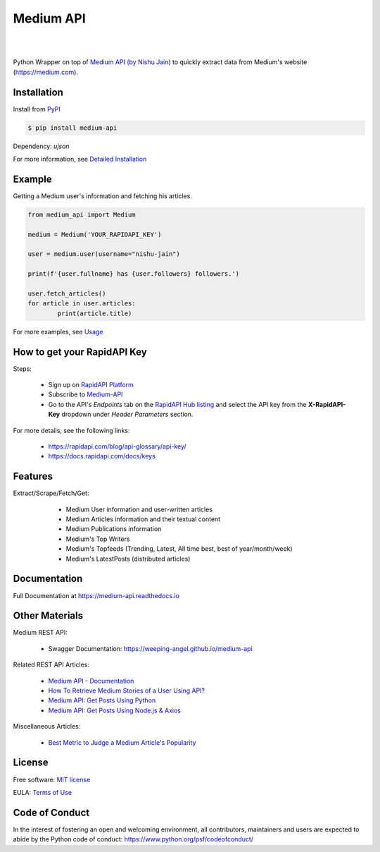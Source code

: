 ..
        Readme page for github and PyPI

===========
Medium API
===========

.. image:: https://img.shields.io/pypi/v/medium-api
        :target: https://pypi.python.org/pypi/medium_api
        :alt: PYPI Package Version

.. image:: https://readthedocs.org/projects/medium-api/badge/?version=latest
        :target: https://medium-api.readthedocs.io/en/latest/?version=latest
        :alt: RTD Documentation Status

.. image:: https://github.com/weeping-angel/medium-api/actions/workflows/tests.yml/badge.svg
        :alt: Github Actions Tests

|

.. image:: https://raw.githubusercontent.com/weeping-angel/medium-api/main/docs/_static/MediumAPI-Banner.png
        :align: center

|

..
        | Social Profiles:

        .. image:: https://img.shields.io/badge/Medium-12100E?style=for-the-badge&logo=medium&logoColor=white
                :target: https://nishu-jain.medium.com
                :alt: Author's Blog

        .. image:: https://img.shields.io/badge/-Stackoverflow-FE7A16?style=for-the-badge&logo=stack-overflow&logoColor=white
                :target: https://stackoverflow.com/users/17500503/weeping-angel
                :alt: StackOverflow Profile

        | Funding

        .. image:: https://img.shields.io/badge/PayPal-00457C?style=for-the-badge&logo=paypal&logoColor=white
                :target: https://www.paypal.com/paypalme/sanskarjain1997
                :alt: Paypal Link

Python Wrapper on top of `Medium API (by Nishu Jain) <https://rapidapi.com/nishujain199719-vgIfuFHZxVZ/api/medium2>`_ to quickly extract data from Medium's website (https://medium.com).

Installation
------------

Install from `PyPI <https://pypi.org/project/medium-api/>`_

.. code-block:: console

        $ pip install medium-api

Dependency: `ujson`

| For more information, see `Detailed Installation <https://medium-api.readthedocs.io/en/latest/installation.html>`_

Example
-------

Getting a Medium user's information and fetching his articles.

.. code-block:: python

        from medium_api import Medium
        
        medium = Medium('YOUR_RAPIDAPI_KEY')

        user = medium.user(username="nishu-jain")

        print(f'{user.fullname} has {user.followers} followers.')

        user.fetch_articles()
        for article in user.articles:
                print(article.title)


For more examples, see `Usage <https://medium-api.readthedocs.io/en/latest/usage.html>`_ 

How to get your RapidAPI Key
----------------------------

Steps:

        - Sign up on `RapidAPI Platform <https://rapidapi.com/auth/sign-up>`_
        - Subscribe to `Medium-API <https://rapidapi.com/nishujain199719-vgIfuFHZxVZ/api/medium2/pricing>`_
        - Go to the API's *Endpoints* tab on the `RapidAPI Hub listing <https://rapidapi.com/nishujain199719-vgIfuFHZxVZ/api/medium2>`_ and select the API key from the **X-RapidAPI-Key** dropdown under *Header Parameters* section.

For more details, see the following links:

        - https://rapidapi.com/blog/api-glossary/api-key/
        - https://docs.rapidapi.com/docs/keys

Features
--------

Extract/Scrape/Fetch/Get:
  
    - Medium User information and user-written articles
    - Medium Articles information and their textual content 
    - Medium Publications information
    - Medium's Top Writers
    - Medium's Topfeeds (Trending, Latest, All time best, best of year/month/week)
    - Medium's LatestPosts (distributed articles)

 .. 
        Applications
        ------------

Documentation
-------------

Full Documentation at https://medium-api.readthedocs.io

Other Materials
---------------

Medium REST API:

        - Swagger Documentation: https://weeping-angel.github.io/medium-api

Related REST API Articles:

        - `Medium API - Documentation <https://medium.com/p/3384e2d08667>`_
        - `How To Retrieve Medium Stories of a User Using API? <https://medium.com/p/fcdb1576558a>`_
        - `Medium API: Get Posts Using Python <https://medium.com/p/e8ca4331845e>`_
        - `Medium API: Get Posts Using Node.js & Axios <https://medium.com/p/a43894efaeab>`_

Miscellaneous Articles:

        - `Best Metric to Judge a Medium Article's Popularity <https://medium.com/p/cac577609bd4>`_

License
-------

Free software: `MIT license <https://raw.githubusercontent.com/weeping-angel/medium-api/main/LICENSE>`_

EULA: `Terms of Use <https://medium-api.readthedocs.io/en/latest/terms_of_use.html>`_

Code of Conduct
---------------

In the interest of fostering an open and welcoming environment, all contributors, maintainers 
and users are expected to abide by the Python code of conduct: https://www.python.org/psf/codeofconduct/